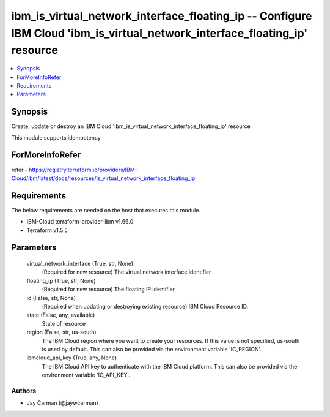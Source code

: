 
ibm_is_virtual_network_interface_floating_ip -- Configure IBM Cloud 'ibm_is_virtual_network_interface_floating_ip' resource
===========================================================================================================================

.. contents::
   :local:
   :depth: 1


Synopsis
--------

Create, update or destroy an IBM Cloud 'ibm_is_virtual_network_interface_floating_ip' resource

This module supports idempotency


ForMoreInfoRefer
----------------
refer - https://registry.terraform.io/providers/IBM-Cloud/ibm/latest/docs/resources/is_virtual_network_interface_floating_ip

Requirements
------------
The below requirements are needed on the host that executes this module.

- IBM-Cloud terraform-provider-ibm v1.66.0
- Terraform v1.5.5



Parameters
----------

  virtual_network_interface (True, str, None)
    (Required for new resource) The virtual network interface identifier


  floating_ip (True, str, None)
    (Required for new resource) The floating IP identifier


  id (False, str, None)
    (Required when updating or destroying existing resource) IBM Cloud Resource ID.


  state (False, any, available)
    State of resource


  region (False, str, us-south)
    The IBM Cloud region where you want to create your resources. If this value is not specified, us-south is used by default. This can also be provided via the environment variable 'IC_REGION'.


  ibmcloud_api_key (True, any, None)
    The IBM Cloud API key to authenticate with the IBM Cloud platform. This can also be provided via the environment variable 'IC_API_KEY'.













Authors
~~~~~~~

- Jay Carman (@jaywcarman)

